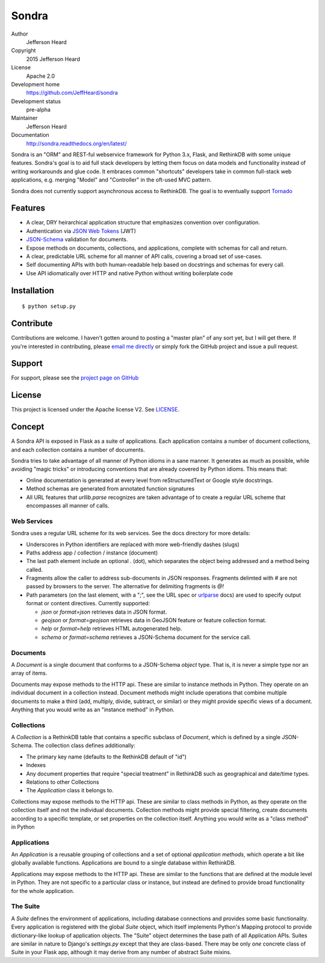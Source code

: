 .. sondra documentation master file, created by
   sphinx-quickstart on Tue Oct  6 10:46:40 2015.
   You can adapt this file completely to your liking, but it should at least
   contain the root `toctree` directive.

######
Sondra
######

Author
  Jefferson Heard

Copyright
  2015 Jefferson Heard

License
  Apache 2.0

Development home
  https://github.com/JeffHeard/sondra

Development status
  pre-alpha

Maintainer
  Jefferson Heard

Documentation
  http://sondra.readthedocs.org/en/latest/

Sondra is an "ORM" and REST-ful webservice framework for Python 3.x, Flask, and RethinkDB with some unique
features. Sondra's goal is to aid full stack developers by letting them focus
on data models and functionality instead of writing workarounds and glue code.
It embraces common "shortcuts" developers take in common full-stack web
applications, e.g. merging "Model" and "Controller" in the oft-used MVC
pattern.

Sondra does not currently support asynchronous access to RethinkDB.  The goal
is to eventually support `Tornado`_

Features
========

* A clear, DRY heirarchical application structure that emphasizes convention over configuration.
* Authentication via `JSON Web Tokens`_ (JWT)
* `JSON-Schema`_ validation for documents.
* Expose methods on documents, collections, and applications, complete with schemas for call and return.
* A clear, predictable URL scheme for all manner of API calls, covering a broad set of use-cases.
* Self documenting APIs with both human-readable help based on docstrings and schemas for every call.
* Use API idiomatically over HTTP and native Python without writing boilerplate code

Installation
============

::

    $ python setup.py

Contribute
==========

Contributions are welcome. I haven't gotten around to posting a "master plan" of any sort yet, but I will get there.
If you're interested in contributing, please `email me directly`_ or simply fork the GitHub project and issue a pull
request.

Support
=======

For support, please see the `project page on GitHub`_

License
=======

This project is licensed under the Apache license V2. See `LICENSE`_.

Concept
=======

A Sondra API is exposed in Flask as a suite of applications.  Each application
contains a number of document collections, and each collection contains a
number of documents.

Sondra tries to take advantage of all manner of Python idioms in a sane manner.
It generates as much as possible, while avoiding "magic tricks" or introducing
conventions that are already covered by Python idioms. This means that:

* Online documentation is generated at every level from reStructuredText or Google style docstrings.
* Method schemas are generated from annotated function signatures
* All URL features that `urllib.parse` recognizes are taken advantage of to
  create a regular URL scheme that encompasses all manner of calls.

Web Services
~~~~~~~~~~~~

Sondra uses a regular URL scheme for its web services. See the docs directory for more details:

* Underscores in Python identifiers are replaced with more web-friendly dashes (slugs)
* Paths address app / collection / instance (document)
* The last path element include an optional `.` (dot), which separates the object being addressed and a method being
  called.
* Fragments allow the caller to address sub-documents in JSON responses. Fragments delimted with `#` are not passed by
  browsers to the server. The alternative for delimiting fragments is `@!`
* Path parameters (on the last element, with a ";", see the URL spec or `urlparse`_ docs) are used to specify output
  format or content directives. Currently supported:

  - `json` or `format=json` retrieves data in JSON format.
  - `geojson` or `format=geojson` retrieves data in GeoJSON feature or feature collection format.
  - `help` or `format=help` retrieves HTML autogenerated help.
  - `schema` or `format=schema` retrieves a JSON-Schema document for the service call.

Documents
~~~~~~~~~

A `Document` is a single document that conforms to a JSON-Schema `object` type.
That is, it is never a simple type nor an array of items.

Documents may expose methods to the HTTP api.  These are similar to instance
methods in Python.  They operate on an individual document in a collection
instead. Document methods might include operations that combine multiple
documents to make a third (add, multiply, divide, subtract, or similar) or they
might provide specific views of a document.  Anything that you would write as
an "instance method" in Python.

Collections
~~~~~~~~~~~

A `Collection` is a RethinkDB table that contains a specific subclass of
`Document`, which is defined by a single JSON-Schema. The collection class
defines additionally:

* The primary key name (defaults to the RethinkDB default of "id")
* Indexes
* Any document properties that require "special treatment" in RethinkDB such as geographical and date/time types.
* Relations to other Collections
* The `Application` class it belongs to.

Collections may expose methods to the HTTP api.  These are similar to class
methods in Python, as they operate on the collection itself and not the
individual documents. Collection methods might provide special filtering,
create documents according to a specific template, or set properties on the
collection itself. Anything you would write as a "class method" in Python

Applications
~~~~~~~~~~~~

An `Application` is a reusable grouping of collections and a set of optional
*application methods*, which operate a bit like globally available functions.
Applications are bound to a single database within RethinkDB.

Applications may expose methods to the HTTP api.  These are similar to the
functions that are defined at the module level in Python.  They are not
specific to a particular class or instance, but instead are defined to provide
broad functionality for the whole application.

The Suite
~~~~~~~~~

A `Suite` defines the environment of applications, including database
connections and provides some basic functionality. Every application is
registered with the global `Suite` object, which itself implements Python's
Mapping protocol to provide dictionary-like lookup of application objects.  The
"Suite" object determines the base path of all Application APIs. Suites are
similar in nature to Django's `settings.py` except that they are class-based.
There may be only *one* concrete class of Suite in your Flask app, although it
may derive from any number of abstract Suite mixins.



.. External links go below here.
   -----------------------------

.. _email me directly: mailto:jefferson.r.heard@gmail.com
.. _project page on GitHub: https://github.com/JeffHeard/sondra
.. _JSON Web Tokens: https://self-issued.info/docs/draft-ietf-oauth-json-web-token.html
.. _JSON-Schema: http://json-schema.org
.. _LICENSE: https://github.com/JeffHeard/sondra/blob/master/LICENSE
.. _Tornado: http://www.tornadoweb.org/en/stable/
.. _urlparse: https://docs.python.org/3/library/urllib.parse.html

